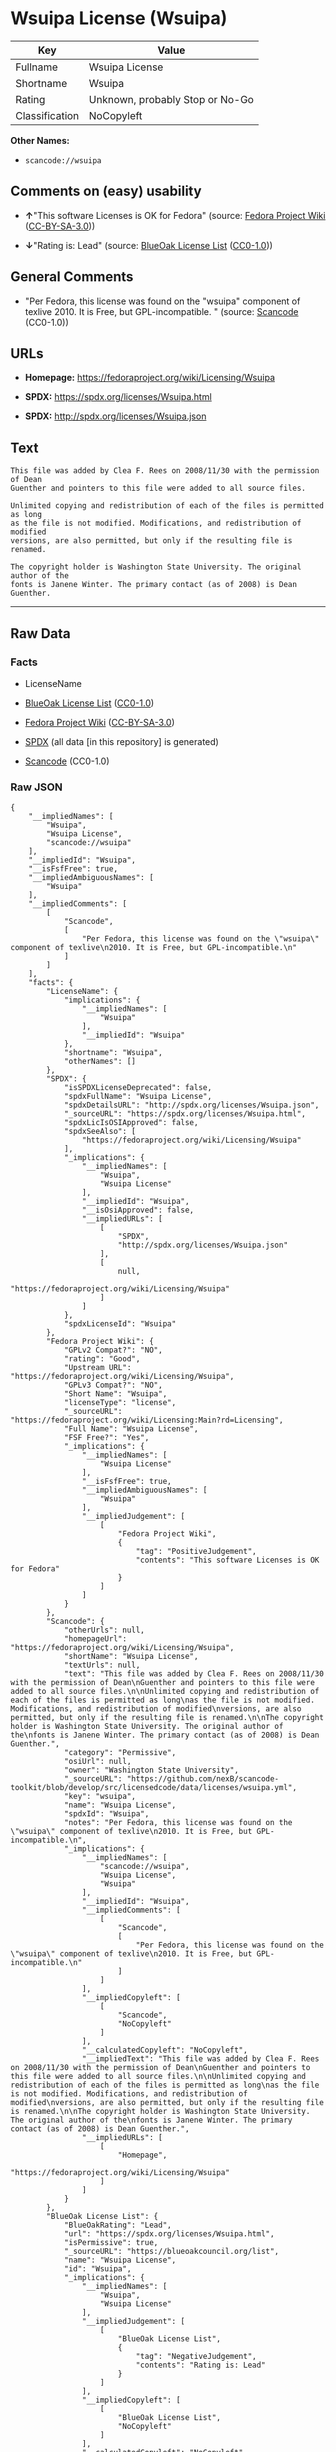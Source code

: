 * Wsuipa License (Wsuipa)
| Key            | Value                           |
|----------------+---------------------------------|
| Fullname       | Wsuipa License                  |
| Shortname      | Wsuipa                          |
| Rating         | Unknown, probably Stop or No-Go |
| Classification | NoCopyleft                      |

*Other Names:*

- =scancode://wsuipa=

** Comments on (easy) usability

- *↑*"This software Licenses is OK for Fedora" (source:
  [[https://fedoraproject.org/wiki/Licensing:Main?rd=Licensing][Fedora
  Project Wiki]]
  ([[https://creativecommons.org/licenses/by-sa/3.0/legalcode][CC-BY-SA-3.0]]))

- *↓*"Rating is: Lead" (source:
  [[https://blueoakcouncil.org/list][BlueOak License List]]
  ([[https://raw.githubusercontent.com/blueoakcouncil/blue-oak-list-npm-package/master/LICENSE][CC0-1.0]]))

** General Comments

- "Per Fedora, this license was found on the "wsuipa" component of
  texlive 2010. It is Free, but GPL-incompatible. " (source:
  [[https://github.com/nexB/scancode-toolkit/blob/develop/src/licensedcode/data/licenses/wsuipa.yml][Scancode]]
  (CC0-1.0))

** URLs

- *Homepage:* https://fedoraproject.org/wiki/Licensing/Wsuipa

- *SPDX:* https://spdx.org/licenses/Wsuipa.html

- *SPDX:* http://spdx.org/licenses/Wsuipa.json

** Text
#+BEGIN_EXAMPLE
  This file was added by Clea F. Rees on 2008/11/30 with the permission of Dean
  Guenther and pointers to this file were added to all source files.

  Unlimited copying and redistribution of each of the files is permitted as long
  as the file is not modified. Modifications, and redistribution of modified
  versions, are also permitted, but only if the resulting file is renamed.

  The copyright holder is Washington State University. The original author of the
  fonts is Janene Winter. The primary contact (as of 2008) is Dean Guenther.
#+END_EXAMPLE

--------------

** Raw Data
*** Facts

- LicenseName

- [[https://blueoakcouncil.org/list][BlueOak License List]]
  ([[https://raw.githubusercontent.com/blueoakcouncil/blue-oak-list-npm-package/master/LICENSE][CC0-1.0]])

- [[https://fedoraproject.org/wiki/Licensing:Main?rd=Licensing][Fedora
  Project Wiki]]
  ([[https://creativecommons.org/licenses/by-sa/3.0/legalcode][CC-BY-SA-3.0]])

- [[https://spdx.org/licenses/Wsuipa.html][SPDX]] (all data [in this
  repository] is generated)

- [[https://github.com/nexB/scancode-toolkit/blob/develop/src/licensedcode/data/licenses/wsuipa.yml][Scancode]]
  (CC0-1.0)

*** Raw JSON
#+BEGIN_EXAMPLE
  {
      "__impliedNames": [
          "Wsuipa",
          "Wsuipa License",
          "scancode://wsuipa"
      ],
      "__impliedId": "Wsuipa",
      "__isFsfFree": true,
      "__impliedAmbiguousNames": [
          "Wsuipa"
      ],
      "__impliedComments": [
          [
              "Scancode",
              [
                  "Per Fedora, this license was found on the \"wsuipa\" component of texlive\n2010. It is Free, but GPL-incompatible.\n"
              ]
          ]
      ],
      "facts": {
          "LicenseName": {
              "implications": {
                  "__impliedNames": [
                      "Wsuipa"
                  ],
                  "__impliedId": "Wsuipa"
              },
              "shortname": "Wsuipa",
              "otherNames": []
          },
          "SPDX": {
              "isSPDXLicenseDeprecated": false,
              "spdxFullName": "Wsuipa License",
              "spdxDetailsURL": "http://spdx.org/licenses/Wsuipa.json",
              "_sourceURL": "https://spdx.org/licenses/Wsuipa.html",
              "spdxLicIsOSIApproved": false,
              "spdxSeeAlso": [
                  "https://fedoraproject.org/wiki/Licensing/Wsuipa"
              ],
              "_implications": {
                  "__impliedNames": [
                      "Wsuipa",
                      "Wsuipa License"
                  ],
                  "__impliedId": "Wsuipa",
                  "__isOsiApproved": false,
                  "__impliedURLs": [
                      [
                          "SPDX",
                          "http://spdx.org/licenses/Wsuipa.json"
                      ],
                      [
                          null,
                          "https://fedoraproject.org/wiki/Licensing/Wsuipa"
                      ]
                  ]
              },
              "spdxLicenseId": "Wsuipa"
          },
          "Fedora Project Wiki": {
              "GPLv2 Compat?": "NO",
              "rating": "Good",
              "Upstream URL": "https://fedoraproject.org/wiki/Licensing/Wsuipa",
              "GPLv3 Compat?": "NO",
              "Short Name": "Wsuipa",
              "licenseType": "license",
              "_sourceURL": "https://fedoraproject.org/wiki/Licensing:Main?rd=Licensing",
              "Full Name": "Wsuipa License",
              "FSF Free?": "Yes",
              "_implications": {
                  "__impliedNames": [
                      "Wsuipa License"
                  ],
                  "__isFsfFree": true,
                  "__impliedAmbiguousNames": [
                      "Wsuipa"
                  ],
                  "__impliedJudgement": [
                      [
                          "Fedora Project Wiki",
                          {
                              "tag": "PositiveJudgement",
                              "contents": "This software Licenses is OK for Fedora"
                          }
                      ]
                  ]
              }
          },
          "Scancode": {
              "otherUrls": null,
              "homepageUrl": "https://fedoraproject.org/wiki/Licensing/Wsuipa",
              "shortName": "Wsuipa License",
              "textUrls": null,
              "text": "This file was added by Clea F. Rees on 2008/11/30 with the permission of Dean\nGuenther and pointers to this file were added to all source files.\n\nUnlimited copying and redistribution of each of the files is permitted as long\nas the file is not modified. Modifications, and redistribution of modified\nversions, are also permitted, but only if the resulting file is renamed.\n\nThe copyright holder is Washington State University. The original author of the\nfonts is Janene Winter. The primary contact (as of 2008) is Dean Guenther.",
              "category": "Permissive",
              "osiUrl": null,
              "owner": "Washington State University",
              "_sourceURL": "https://github.com/nexB/scancode-toolkit/blob/develop/src/licensedcode/data/licenses/wsuipa.yml",
              "key": "wsuipa",
              "name": "Wsuipa License",
              "spdxId": "Wsuipa",
              "notes": "Per Fedora, this license was found on the \"wsuipa\" component of texlive\n2010. It is Free, but GPL-incompatible.\n",
              "_implications": {
                  "__impliedNames": [
                      "scancode://wsuipa",
                      "Wsuipa License",
                      "Wsuipa"
                  ],
                  "__impliedId": "Wsuipa",
                  "__impliedComments": [
                      [
                          "Scancode",
                          [
                              "Per Fedora, this license was found on the \"wsuipa\" component of texlive\n2010. It is Free, but GPL-incompatible.\n"
                          ]
                      ]
                  ],
                  "__impliedCopyleft": [
                      [
                          "Scancode",
                          "NoCopyleft"
                      ]
                  ],
                  "__calculatedCopyleft": "NoCopyleft",
                  "__impliedText": "This file was added by Clea F. Rees on 2008/11/30 with the permission of Dean\nGuenther and pointers to this file were added to all source files.\n\nUnlimited copying and redistribution of each of the files is permitted as long\nas the file is not modified. Modifications, and redistribution of modified\nversions, are also permitted, but only if the resulting file is renamed.\n\nThe copyright holder is Washington State University. The original author of the\nfonts is Janene Winter. The primary contact (as of 2008) is Dean Guenther.",
                  "__impliedURLs": [
                      [
                          "Homepage",
                          "https://fedoraproject.org/wiki/Licensing/Wsuipa"
                      ]
                  ]
              }
          },
          "BlueOak License List": {
              "BlueOakRating": "Lead",
              "url": "https://spdx.org/licenses/Wsuipa.html",
              "isPermissive": true,
              "_sourceURL": "https://blueoakcouncil.org/list",
              "name": "Wsuipa License",
              "id": "Wsuipa",
              "_implications": {
                  "__impliedNames": [
                      "Wsuipa",
                      "Wsuipa License"
                  ],
                  "__impliedJudgement": [
                      [
                          "BlueOak License List",
                          {
                              "tag": "NegativeJudgement",
                              "contents": "Rating is: Lead"
                          }
                      ]
                  ],
                  "__impliedCopyleft": [
                      [
                          "BlueOak License List",
                          "NoCopyleft"
                      ]
                  ],
                  "__calculatedCopyleft": "NoCopyleft",
                  "__impliedURLs": [
                      [
                          "SPDX",
                          "https://spdx.org/licenses/Wsuipa.html"
                      ]
                  ]
              }
          }
      },
      "__impliedJudgement": [
          [
              "BlueOak License List",
              {
                  "tag": "NegativeJudgement",
                  "contents": "Rating is: Lead"
              }
          ],
          [
              "Fedora Project Wiki",
              {
                  "tag": "PositiveJudgement",
                  "contents": "This software Licenses is OK for Fedora"
              }
          ]
      ],
      "__impliedCopyleft": [
          [
              "BlueOak License List",
              "NoCopyleft"
          ],
          [
              "Scancode",
              "NoCopyleft"
          ]
      ],
      "__calculatedCopyleft": "NoCopyleft",
      "__isOsiApproved": false,
      "__impliedText": "This file was added by Clea F. Rees on 2008/11/30 with the permission of Dean\nGuenther and pointers to this file were added to all source files.\n\nUnlimited copying and redistribution of each of the files is permitted as long\nas the file is not modified. Modifications, and redistribution of modified\nversions, are also permitted, but only if the resulting file is renamed.\n\nThe copyright holder is Washington State University. The original author of the\nfonts is Janene Winter. The primary contact (as of 2008) is Dean Guenther.",
      "__impliedURLs": [
          [
              "SPDX",
              "https://spdx.org/licenses/Wsuipa.html"
          ],
          [
              "SPDX",
              "http://spdx.org/licenses/Wsuipa.json"
          ],
          [
              null,
              "https://fedoraproject.org/wiki/Licensing/Wsuipa"
          ],
          [
              "Homepage",
              "https://fedoraproject.org/wiki/Licensing/Wsuipa"
          ]
      ]
  }
#+END_EXAMPLE

*** Dot Cluster Graph
[[../dot/Wsuipa.svg]]
